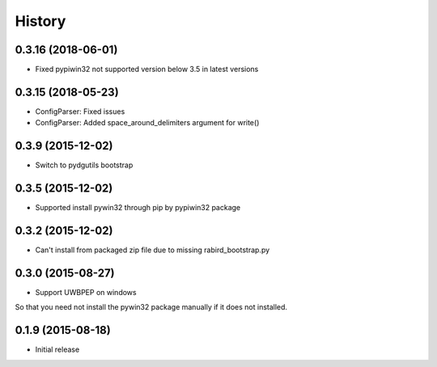 =======
History
=======

0.3.16 (2018-06-01)
-------------------------

* Fixed pypiwin32 not supported version below 3.5 in latest versions

0.3.15 (2018-05-23)
-------------------------

* ConfigParser: Fixed issues
* ConfigParser: Added space_around_delimiters argument for write()

0.3.9 (2015-12-02)
-------------------------

* Switch to pydgutils bootstrap

0.3.5 (2015-12-02)
-------------------------

* Supported install pywin32 through pip by pypiwin32 package

0.3.2 (2015-12-02)
-------------------------

* Can't install from packaged zip file due to missing rabird_bootstrap.py

0.3.0 (2015-08-27)
-------------------------

* Support UWBPEP on windows

So that you need not install the pywin32 package manually if it does not installed.

0.1.9 (2015-08-18)
-------------------------

* Initial release
